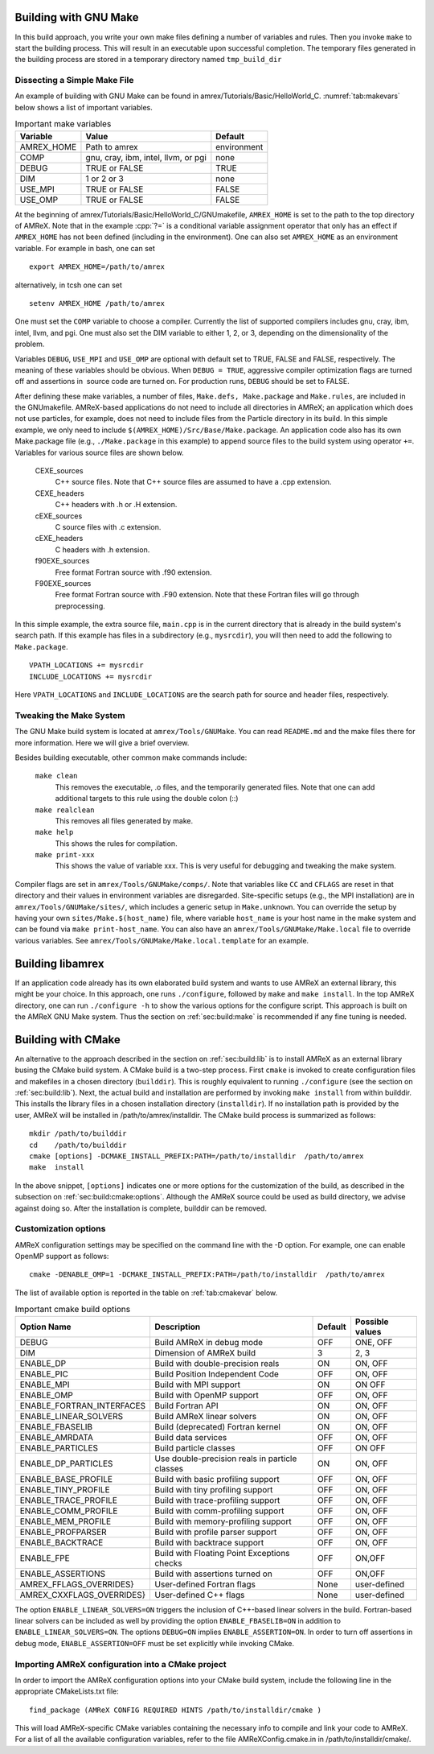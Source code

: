 .. role:: cpp(code)
   :language: c++


.. _sec:build:make:

Building with GNU Make
======================

In this build approach, you write your own make files defining a
number of variables and rules. Then you invoke  ``make`` to start
the building process. This will result in an executable upon
successful completion. The temporary files generated in the building
process are stored in a temporary directory named  ``tmp_build_dir`` 

Dissecting a Simple Make File
-----------------------------

An example of building with GNU Make can be found in
amrex/Tutorials/Basic/HelloWorld_C. 
:numref:`tab:makevars`
below shows a list of important variables.

.. raw:: latex

   \centering

.. _tab:makevars:

.. table:: Important make variables

   +------------+-------------------------------------+-------------+
   | Variable   | Value                               | Default     |
   +============+=====================================+=============+
   | AMREX_HOME | Path to amrex                       | environment |
   +------------+-------------------------------------+-------------+
   | COMP       | gnu, cray, ibm, intel, llvm, or pgi | none        |
   +------------+-------------------------------------+-------------+
   | DEBUG      | TRUE or FALSE                       | TRUE        |
   +------------+-------------------------------------+-------------+
   | DIM        | 1 or 2 or 3                         | none        |
   +------------+-------------------------------------+-------------+
   | USE_MPI    | TRUE or FALSE                       | FALSE       |
   +------------+-------------------------------------+-------------+
   | USE_OMP    | TRUE or FALSE                       | FALSE       |
   +------------+-------------------------------------+-------------+

At the beginning of amrex/Tutorials/Basic/HelloWorld_C/GNUmakefile, 
``AMREX_HOME`` is set to the path to the top directory of AMReX. 
Note that in the example :cpp:`?=` is a conditional variable assignment 
operator that only has an effect if ``AMREX_HOME`` has not been defined
(including in the environment). One can also set ``AMREX_HOME`` as an 
environment variable. For example in bash, one can set 

.. highlight:: bash

::

    export AMREX_HOME=/path/to/amrex

alternatively, in tcsh one can set

.. highlight:: bash

::

    setenv AMREX_HOME /path/to/amrex

One must set the ``COMP`` variable to choose a compiler. Currently
the list of supported compilers includes gnu, cray,
ibm, intel, llvm, and pgi. One must also set the
DIM variable to either 1, 2, or 3, depending on the
dimensionality of the problem.

Variables ``DEBUG``, ``USE_MPI`` and ``USE_OMP`` are optional
with default set to TRUE, FALSE and FALSE, respectively. 
The meaning of these variables should be obvious.
When ``DEBUG = TRUE``, aggressive compiler optimization flags are turned
off and assertions in  source code are turned on. For
production runs, ``DEBUG`` should be set to FALSE.

After defining these make variables, a number of files,
``Make.defs, Make.package`` and ``Make.rules``, are included in the
GNUmakefile. AMReX-based applications do not need to include
all directories in AMReX; an application which does not use particles,
for example, does not need to include files from the Particle
directory in its build.
In this simple example, we only need to include
``$(AMREX_HOME)/Src/Base/Make.package``. An application code also
has its own Make.package file (e.g., ``./Make.package`` in
this example) to append source files to the build system using
operator ``+=``. Variables for various source files are shown
below.

    CEXE_sources
        C++ source files. Note that C++ source files are assumed to have a .cpp extension.

    CEXE_headers
        C++ headers with .h or .H extension.

    cEXE_sources
        C source files with .c extension.

    cEXE_headers
        C headers with .h extension.

    f90EXE_sources
        Free format Fortran source with .f90 extension.

    F90EXE_sources
        Free format Fortran source with .F90 extension. 
        Note that these Fortran files will go through preprocessing.

In this simple example, the extra source file, ``main.cpp`` is in
the current directory that is already in the build system's search
path. If this example has files in a subdirectory (e.g.,
``mysrcdir``), you will then need to add the following to
``Make.package``.

::

        VPATH_LOCATIONS += mysrcdir
        INCLUDE_LOCATIONS += mysrcdir

Here ``VPATH_LOCATIONS`` and ``INCLUDE_LOCATIONS`` are the search
path for source and header files, respectively.

Tweaking the Make System
------------------------

The GNU Make build system is located at ``amrex/Tools/GNUMake``.
You can read ``README.md`` and the make files there for more
information. Here we will give a brief overview.

Besides building executable, other common make commands include:

    ``make clean``
        This removes the executable, .o files, and
        the temporarily generated files. Note that one can add additional
        targets to this rule using the double colon (::)

    ``make realclean``
        This removes all files generated by make.

    ``make help``
        This shows the rules for compilation.

    ``make print-xxx``
        This shows the value of variable xxx. This is
        very useful for debugging and tweaking the make system.

Compiler flags are set in ``amrex/Tools/GNUMake/comps/``. Note that
variables like ``CC`` and ``CFLAGS`` are reset in that directory
and their values in environment variables are disregarded. 
Site-specific setups (e.g., the MPI installation) are in
``amrex/Tools/GNUMake/sites/``, which includes a generic setup in
``Make.unknown``. You can override the setup by having your own
``sites/Make.$(host_name)`` file, where variable ``host_name`` is your
host name in the make system and can be found via ``make print-host_name``. 
You can also have an ``amrex/Tools/GNUMake/Make.local`` file to override 
various variables. See ``amrex/Tools/GNUMake/Make.local.template`` for an example.

.. _sec:build:lib:

Building libamrex
=================

If an application code already has its own elaborated build system and
wants to use AMReX an external library, this might be your
choice. In this approach, one runs ``./configure``, followed by
``make`` and ``make install``. In the top AMReX directory, one
can run ``./configure -h`` to show the various options for the
configure script. This approach is built on the AMReX GNU Make
system. Thus the section on :ref:`sec:build:make` is recommended if any fine
tuning is needed.

.. _sec:build:cmake:

Building with CMake
===================

An alternative to the approach described in the section on :ref:`sec:build:lib`
is to install AMReX as an external library busing the CMake build system.
A CMake build is a two-step process. First ``cmake`` is invoked to create
configuration files and makefiles in a chosen directory (``builddir``).
This is roughly equivalent to running ``./configure`` (see the section on
:ref:`sec:build:lib`). Next, the actual build and installation are performed
by invoking ``make install`` from within builddir. This installs
the library files in a chosen installation directory (``installdir``). 
If no installation path is provided by the user, AMReX will be installed in 
/path/to/amrex/installdir. The CMake build process is summarized as follows:

.. highlight:: console

::

    mkdir /path/to/builddir
    cd    /path/to/builddir
    cmake [options] -DCMAKE_INSTALL_PREFIX:PATH=/path/to/installdir  /path/to/amrex 
    make  install

In the above snippet, ``[options]`` indicates one or more options for the customization
of the build, as described in the subsection on :ref:`sec:build:cmake:options`.
Although the AMReX source could be used as build directory, we advise against doing so.
After the installation is complete, builddir can be removed.

.. _sec:build:cmake:options:

Customization options
---------------------

AMReX configuration settings may be specified on the command line with the -D option.
For example, one can enable OpenMP support as follows:

.. highlight:: console

::

    cmake -DENABLE_OMP=1 -DCMAKE_INSTALL_PREFIX:PATH=/path/to/installdir  /path/to/amrex 

The list of available option is reported in the table on :ref:`tab:cmakevar` below.


.. raw:: latex

   \centering

.. _tab:cmakevar:

.. table:: Important cmake build options

   +---------------------------+-------------------------------------------------+-------------+-----------------+
   | Option Name               | Description                                     | Default     | Possible values |
   +===========================+=================================================+=============+=================+
   | DEBUG                     |  Build AMReX in debug mode                      | OFF         | ONE, OFF        |
   +---------------------------+-------------------------------------------------+-------------+-----------------+
   | DIM                       |  Dimension of AMReX build                       | 3           | 2, 3            |
   +---------------------------+-------------------------------------------------+-------------+-----------------+
   | ENABLE_DP                 |  Build with double-precision reals              | ON          | ON, OFF         |
   +---------------------------+-------------------------------------------------+-------------+-----------------+
   | ENABLE_PIC                |  Build Position Independent Code                | OFF         | ON, OFF         |
   +---------------------------+-------------------------------------------------+-------------+-----------------+
   | ENABLE_MPI                |  Build with MPI support                         | ON          | ON OFF          |
   +---------------------------+-------------------------------------------------+-------------+-----------------+
   | ENABLE_OMP                |  Build with OpenMP support                      | OFF         | ON, OFF         |
   +---------------------------+-------------------------------------------------+-------------+-----------------+
   | ENABLE_FORTRAN_INTERFACES |  Build Fortran API                              | ON          | ON, OFF         |
   +---------------------------+-------------------------------------------------+-------------+-----------------+
   | ENABLE_LINEAR_SOLVERS     |  Build AMReX linear solvers                     | ON          | ON, OFF         |
   +---------------------------+-------------------------------------------------+-------------+-----------------+
   | ENABLE_FBASELIB           |  Build (deprecated) Fortran kernel              | ON          | ON, OFF         |
   +---------------------------+-------------------------------------------------+-------------+-----------------+
   | ENABLE_AMRDATA            |  Build data services                            | OFF         | ON, OFF         |
   +---------------------------+-------------------------------------------------+-------------+-----------------+
   | ENABLE_PARTICLES          |  Build particle classes                         | OFF         | ON OFF          |
   +---------------------------+-------------------------------------------------+-------------+-----------------+
   | ENABLE_DP_PARTICLES       |  Use double-precision reals in particle classes | ON          | ON, OFF         |
   +---------------------------+-------------------------------------------------+-------------+-----------------+
   | ENABLE_BASE_PROFILE       |  Build with basic profiling support             | OFF         | ON, OFF         |
   +---------------------------+-------------------------------------------------+-------------+-----------------+
   | ENABLE_TINY_PROFILE       |  Build with tiny profiling support              | OFF         | ON, OFF         |
   +---------------------------+-------------------------------------------------+-------------+-----------------+
   | ENABLE_TRACE_PROFILE      |  Build with trace-profiling support             | OFF         | ON, OFF         |
   +---------------------------+-------------------------------------------------+-------------+-----------------+
   | ENABLE_COMM_PROFILE       |  Build with comm-profiling support              | OFF         | ON, OFF         |
   +---------------------------+-------------------------------------------------+-------------+-----------------+
   | ENABLE_MEM_PROFILE        |  Build with memory-profiling support            | OFF         | ON, OFF         | 
   +---------------------------+-------------------------------------------------+-------------+-----------------+
   | ENABLE_PROFPARSER         |  Build with profile parser support              | OFF         | ON, OFF         |
   +---------------------------+-------------------------------------------------+-------------+-----------------+
   | ENABLE_BACKTRACE          |  Build with backtrace support                   | OFF         | ON, OFF         |
   +---------------------------+-------------------------------------------------+-------------+-----------------+
   | ENABLE_FPE                |  Build with Floating Point Exceptions checks    | OFF         | ON,OFF          |
   +---------------------------+-------------------------------------------------+-------------+-----------------+
   | ENABLE_ASSERTIONS         |  Build with assertions turned on                | OFF         | ON,OFF          |
   +---------------------------+-------------------------------------------------+-------------+-----------------+
   | AMREX_FFLAGS_OVERRIDES}   |  User-defined Fortran flags                     | None        | user-defined    |
   +---------------------------+-------------------------------------------------+-------------+-----------------+
   | AMREX_CXXFLAGS_OVERRIDES} |  User-defined C++ flags                         | None        | user-defined    |
   +---------------------------+-------------------------------------------------+-------------+-----------------+


The option ``ENABLE_LINEAR_SOLVERS=ON`` triggers the inclusion of C++-based linear
solvers in the build. Fortran-based linear solvers can be included as well by providing 
the option ``ENABLE_FBASELIB=ON`` in addition to ``ENABLE_LINEAR_SOLVERS=ON``. The 
options ``DEBUG=ON`` implies ``ENABLE_ASSERTION=ON``. In order to turn off assertions 
in debug mode, ``ENABLE_ASSERTION=OFF`` must be set explicitly while invoking CMake.

.. _sec:build:cmake:config:

Importing AMReX configuration into a CMake project
--------------------------------------------------

In order to import the AMReX configuration options into your CMake
build system, include the following line in the appropriate
CMakeLists.txt file:

.. highlight:: cmake

::

    find_package (AMReX CONFIG REQUIRED HINTS /path/to/installdir/cmake )

This will load AMReX-specific CMake variables containing the necessary
info to compile and link your code to AMReX. For a list of all the available
configuration variables, refer to the file AMReXConfig.cmake.in in
/path/to/installdir/cmake/.
